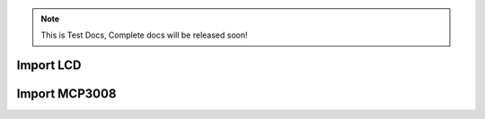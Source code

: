 .. note::
   This is Test Docs, Complete docs will be released soon!


Import LCD
^^^^^^^^^^

.. code-block:: python
   :caption: main.py
   :linenos:

   from display.lcd import LCD

   lcd = LCD(5, 6, 12, 13, 16, 19)
   or
   lcd = LCD(rs=5, en=6, d4=12, d5=13, d6=16, d7=19)

   lcd.cursor_start(0, 0)
   lcd.print_line(f"testing")  # "Message string

.. image:: exam1.png
   :align: center


Import MCP3008
^^^^^^^^^^^^^^

.. code-block:: python
   :caption: main.py
   :linenos:

   from analogue.mcp3008 import MCP3008

   adc_mcp3008 = MCP3008(max_speed_hz=1_000_000)

   lcd.cursor_start(0, 0)
   lcd.print_line(adc_mcp3008)  # "Message string

.. image:: exam2.png
   :align: center
